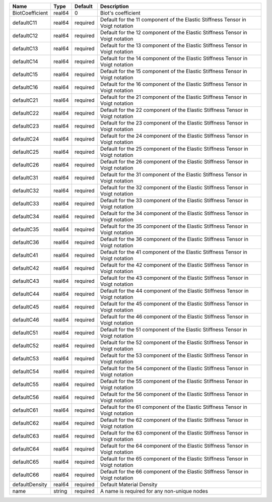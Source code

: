 

=============== ====== ======== ============================================================================== 
Name            Type   Default  Description                                                                    
=============== ====== ======== ============================================================================== 
BiotCoefficient real64 0        Biot's coefficient                                                             
defaultC11      real64 required Default for the 11 component of the Elastic Stiffness Tensor in Voigt notation 
defaultC12      real64 required Default for the 12 component of the Elastic Stiffness Tensor in Voigt notation 
defaultC13      real64 required Default for the 13 component of the Elastic Stiffness Tensor in Voigt notation 
defaultC14      real64 required Default for the 14 component of the Elastic Stiffness Tensor in Voigt notation 
defaultC15      real64 required Default for the 15 component of the Elastic Stiffness Tensor in Voigt notation 
defaultC16      real64 required Default for the 16 component of the Elastic Stiffness Tensor in Voigt notation 
defaultC21      real64 required Default for the 21 component of the Elastic Stiffness Tensor in Voigt notation 
defaultC22      real64 required Default for the 22 component of the Elastic Stiffness Tensor in Voigt notation 
defaultC23      real64 required Default for the 23 component of the Elastic Stiffness Tensor in Voigt notation 
defaultC24      real64 required Default for the 24 component of the Elastic Stiffness Tensor in Voigt notation 
defaultC25      real64 required Default for the 25 component of the Elastic Stiffness Tensor in Voigt notation 
defaultC26      real64 required Default for the 26 component of the Elastic Stiffness Tensor in Voigt notation 
defaultC31      real64 required Default for the 31 component of the Elastic Stiffness Tensor in Voigt notation 
defaultC32      real64 required Default for the 32 component of the Elastic Stiffness Tensor in Voigt notation 
defaultC33      real64 required Default for the 33 component of the Elastic Stiffness Tensor in Voigt notation 
defaultC34      real64 required Default for the 34 component of the Elastic Stiffness Tensor in Voigt notation 
defaultC35      real64 required Default for the 35 component of the Elastic Stiffness Tensor in Voigt notation 
defaultC36      real64 required Default for the 36 component of the Elastic Stiffness Tensor in Voigt notation 
defaultC41      real64 required Default for the 41 component of the Elastic Stiffness Tensor in Voigt notation 
defaultC42      real64 required Default for the 42 component of the Elastic Stiffness Tensor in Voigt notation 
defaultC43      real64 required Default for the 43 component of the Elastic Stiffness Tensor in Voigt notation 
defaultC44      real64 required Default for the 44 component of the Elastic Stiffness Tensor in Voigt notation 
defaultC45      real64 required Default for the 45 component of the Elastic Stiffness Tensor in Voigt notation 
defaultC46      real64 required Default for the 46 component of the Elastic Stiffness Tensor in Voigt notation 
defaultC51      real64 required Default for the 51 component of the Elastic Stiffness Tensor in Voigt notation 
defaultC52      real64 required Default for the 52 component of the Elastic Stiffness Tensor in Voigt notation 
defaultC53      real64 required Default for the 53 component of the Elastic Stiffness Tensor in Voigt notation 
defaultC54      real64 required Default for the 54 component of the Elastic Stiffness Tensor in Voigt notation 
defaultC55      real64 required Default for the 55 component of the Elastic Stiffness Tensor in Voigt notation 
defaultC56      real64 required Default for the 56 component of the Elastic Stiffness Tensor in Voigt notation 
defaultC61      real64 required Default for the 61 component of the Elastic Stiffness Tensor in Voigt notation 
defaultC62      real64 required Default for the 62 component of the Elastic Stiffness Tensor in Voigt notation 
defaultC63      real64 required Default for the 63 component of the Elastic Stiffness Tensor in Voigt notation 
defaultC64      real64 required Default for the 64 component of the Elastic Stiffness Tensor in Voigt notation 
defaultC65      real64 required Default for the 65 component of the Elastic Stiffness Tensor in Voigt notation 
defaultC66      real64 required Default for the 66 component of the Elastic Stiffness Tensor in Voigt notation 
defaultDensity  real64 required Default Material Density                                                       
name            string required A name is required for any non-unique nodes                                    
=============== ====== ======== ============================================================================== 


